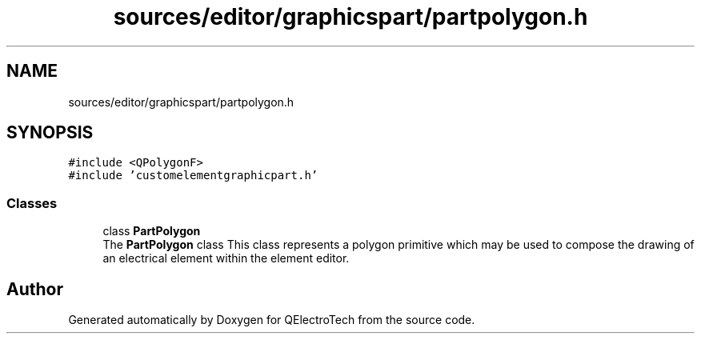 .TH "sources/editor/graphicspart/partpolygon.h" 3 "Thu Aug 27 2020" "Version 0.8-dev" "QElectroTech" \" -*- nroff -*-
.ad l
.nh
.SH NAME
sources/editor/graphicspart/partpolygon.h
.SH SYNOPSIS
.br
.PP
\fC#include <QPolygonF>\fP
.br
\fC#include 'customelementgraphicpart\&.h'\fP
.br

.SS "Classes"

.in +1c
.ti -1c
.RI "class \fBPartPolygon\fP"
.br
.RI "The \fBPartPolygon\fP class This class represents a polygon primitive which may be used to compose the drawing of an electrical element within the element editor\&. "
.in -1c
.SH "Author"
.PP 
Generated automatically by Doxygen for QElectroTech from the source code\&.
